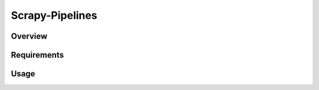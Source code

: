 ================
Scrapy-Pipelines
================

Overview
========
.. image:: https://img.shields.io/badge/code%20style-black-000000.svg
    :target: https://github.com/python/black
    :alt: Code style: black

Requirements
=============


Usage
=====
